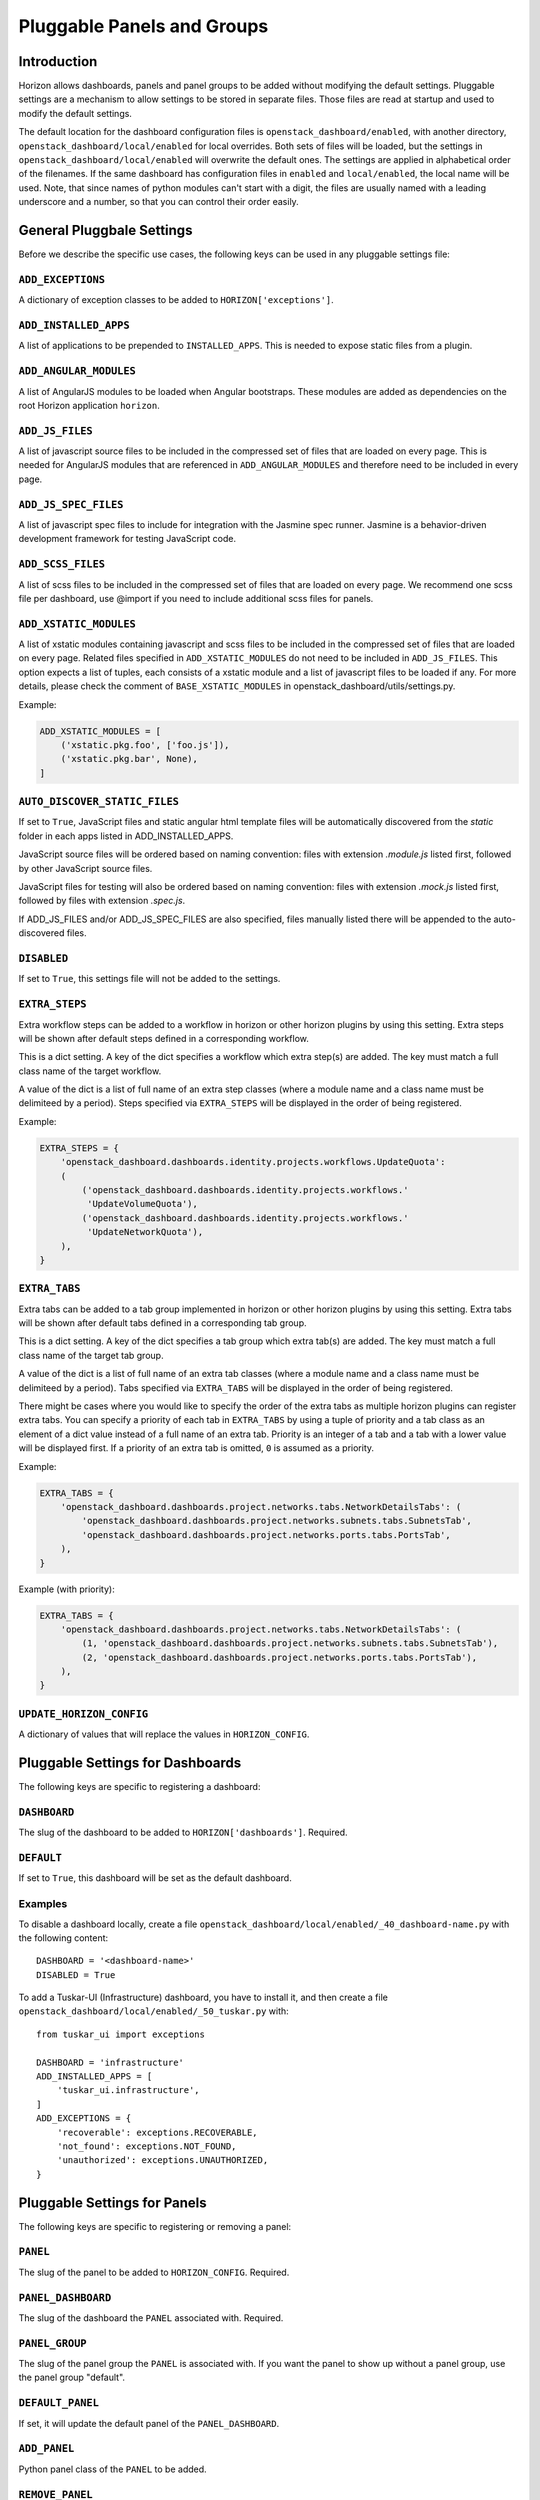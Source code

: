 .. _pluggable-settings-label:

===========================
Pluggable Panels and Groups
===========================

Introduction
============

Horizon allows dashboards, panels and panel groups to be added without
modifying the default settings. Pluggable settings are a mechanism to allow
settings to be stored in separate files.  Those files are read at startup and
used to modify the default settings.

The default location for the dashboard configuration files is
``openstack_dashboard/enabled``, with another directory,
``openstack_dashboard/local/enabled`` for local overrides. Both sets of files
will be loaded, but the settings in ``openstack_dashboard/local/enabled`` will
overwrite the default ones. The settings are applied in alphabetical order of
the filenames. If the same dashboard has configuration files in ``enabled`` and
``local/enabled``, the local name will be used. Note, that since names of
python modules can't start with a digit, the files are usually named with a
leading underscore and a number, so that you can control their order easily.

General Pluggbale Settings
==========================

Before we describe the specific use cases, the following keys can be used in
any pluggable settings file:

``ADD_EXCEPTIONS``
------------------

.. versionadded:: 2014.1(Icehouse)

A dictionary of exception classes to be added to ``HORIZON['exceptions']``.

``ADD_INSTALLED_APPS``
----------------------

.. versionadded:: 2014.1(Icehouse)

A list of applications to be prepended to ``INSTALLED_APPS``.
This is needed to expose static files from a plugin.

``ADD_ANGULAR_MODULES``
-----------------------

.. versionadded:: 2014.2(Juno)

A list of AngularJS modules to be loaded when Angular bootstraps. These modules
are added as dependencies on the root Horizon application ``horizon``.

``ADD_JS_FILES``
----------------

.. versionadded:: 2014.2(Juno)

A list of javascript source files to be included in the compressed set of files
that are loaded on every page. This is needed for AngularJS modules that are
referenced in ``ADD_ANGULAR_MODULES`` and therefore need to be included in
every page.

``ADD_JS_SPEC_FILES``
---------------------

.. versionadded:: 2015.1(Kilo)

A list of javascript spec files to include for integration with the Jasmine
spec runner. Jasmine is a behavior-driven development framework for testing
JavaScript code.

``ADD_SCSS_FILES``
------------------

.. versionadded:: 8.0.0(Liberty)

A list of scss files to be included in the compressed set of files that are
loaded on every page. We recommend one scss file per dashboard, use @import if
you need to include additional scss files for panels.


``ADD_XSTATIC_MODULES``
-----------------------

.. versionadded:: 14.0.0(Rocky)

A list of xstatic modules containing javascript and scss files to be included
in the compressed set of files that are loaded on every page. Related files
specified in ``ADD_XSTATIC_MODULES`` do not need to be included in
``ADD_JS_FILES``. This option expects a list of tuples, each consists of
a xstatic module and a list of javascript files to be loaded if any.
For more details, please check the comment of ``BASE_XSTATIC_MODULES``
in openstack_dashboard/utils/settings.py.

Example:

.. code-block:: python

   ADD_XSTATIC_MODULES = [
       ('xstatic.pkg.foo', ['foo.js']),
       ('xstatic.pkg.bar', None),
   ]

.. _auto_discover_static_files:

``AUTO_DISCOVER_STATIC_FILES``
------------------------------

.. versionadded:: 8.0.0(Liberty)

If set to ``True``, JavaScript files and static angular html template files
will be automatically discovered from the `static` folder in each apps listed
in ADD_INSTALLED_APPS.

JavaScript source files will be ordered based on naming convention: files with
extension `.module.js` listed first, followed by other JavaScript source files.

JavaScript files for testing will also be ordered based on naming convention:
files with extension `.mock.js` listed first, followed by files with extension
`.spec.js`.

If ADD_JS_FILES and/or ADD_JS_SPEC_FILES are also specified, files manually
listed there will be appended to the auto-discovered files.

``DISABLED``
------------

.. versionadded:: 2014.1(Icehouse)

If set to ``True``, this settings file will not be added to the settings.

``EXTRA_STEPS``
---------------

.. versionadded:: 14.0.0(Rocky)

Extra workflow steps can be added to a workflow in horizon or other
horizon plugins by using this setting. Extra steps will be shown after
default steps defined in a corresponding workflow.

This is a dict setting. A key of the dict specifies a workflow which extra
step(s) are added. The key must match a full class name of the target workflow.

A value of the dict is a list of full name of an extra step classes (where a
module name and a class name must be delimiteed by a period). Steps specified
via ``EXTRA_STEPS`` will be displayed in the order of being registered.

Example:

.. code-block:: python

   EXTRA_STEPS = {
       'openstack_dashboard.dashboards.identity.projects.workflows.UpdateQuota':
       (
           ('openstack_dashboard.dashboards.identity.projects.workflows.'
            'UpdateVolumeQuota'),
           ('openstack_dashboard.dashboards.identity.projects.workflows.'
            'UpdateNetworkQuota'),
       ),
   }

``EXTRA_TABS``
--------------

.. versionadded:: 14.0.0(Rocky)

Extra tabs can be added to a tab group implemented in horizon or other
horizon plugins by using this setting. Extra tabs will be shown after
default tabs defined in a corresponding tab group.

This is a dict setting. A key of the dict specifies a tab group which extra
tab(s) are added. The key must match a full class name of the target tab group.

A value of the dict is a list of full name of an extra tab classes (where a
module name and a class name must be delimiteed by a period). Tabs specified
via ``EXTRA_TABS`` will be displayed in the order of being registered.

There might be cases where you would like to specify the order of the extra
tabs as multiple horizon plugins can register extra tabs. You can specify a
priority of each tab in ``EXTRA_TABS`` by using a tuple of priority and a tab
class as an element of a dict value instead of a full name of an extra tab.
Priority is an integer of a tab and a tab with a lower value will be displayed
first. If a priority of an extra tab is omitted, ``0`` is assumed as a priority.

Example:

.. code-block:: python

   EXTRA_TABS = {
       'openstack_dashboard.dashboards.project.networks.tabs.NetworkDetailsTabs': (
           'openstack_dashboard.dashboards.project.networks.subnets.tabs.SubnetsTab',
           'openstack_dashboard.dashboards.project.networks.ports.tabs.PortsTab',
       ),
   }

Example (with priority):

.. code-block:: python

   EXTRA_TABS = {
       'openstack_dashboard.dashboards.project.networks.tabs.NetworkDetailsTabs': (
           (1, 'openstack_dashboard.dashboards.project.networks.subnets.tabs.SubnetsTab'),
           (2, 'openstack_dashboard.dashboards.project.networks.ports.tabs.PortsTab'),
       ),
   }

``UPDATE_HORIZON_CONFIG``
-------------------------

.. versionadded:: 2014.2(Juno)

A dictionary of values that will replace the values in ``HORIZON_CONFIG``.


Pluggable Settings for Dashboards
=================================

.. versionadded:: 2014.1(Icehouse)

The following keys are specific to registering a dashboard:


``DASHBOARD``
-------------

.. versionadded:: 2014.1(Icehouse)

The slug of the dashboard to be added to ``HORIZON['dashboards']``. Required.

``DEFAULT``
-----------

.. versionadded:: 2014.1(Icehouse)

If set to ``True``, this dashboard will be set as the default dashboard.


Examples
--------

To disable a dashboard locally, create a file
``openstack_dashboard/local/enabled/_40_dashboard-name.py`` with the following
content::

    DASHBOARD = '<dashboard-name>'
    DISABLED = True

To add a Tuskar-UI (Infrastructure) dashboard, you have to install it, and then
create a file ``openstack_dashboard/local/enabled/_50_tuskar.py`` with::

    from tuskar_ui import exceptions

    DASHBOARD = 'infrastructure'
    ADD_INSTALLED_APPS = [
        'tuskar_ui.infrastructure',
    ]
    ADD_EXCEPTIONS = {
        'recoverable': exceptions.RECOVERABLE,
        'not_found': exceptions.NOT_FOUND,
        'unauthorized': exceptions.UNAUTHORIZED,
    }


Pluggable Settings for Panels
=============================

.. versionadded:: 2014.1(Icehouse)

The following keys are specific to registering or removing a panel:

``PANEL``
---------

.. versionadded:: 2014.1(Icehouse)

The slug of the panel to be added to ``HORIZON_CONFIG``. Required.

``PANEL_DASHBOARD``
-------------------

.. versionadded:: 2014.1(Icehouse)

The slug of the dashboard the ``PANEL`` associated with. Required.


``PANEL_GROUP``
---------------

.. versionadded:: 2014.1(Icehouse)

The slug of the panel group the ``PANEL`` is associated with. If you want the
panel to show up without a panel group, use the panel group "default".

``DEFAULT_PANEL``
-----------------

.. versionadded:: 2014.1(Icehouse)

If set, it will update the default panel of the ``PANEL_DASHBOARD``.

``ADD_PANEL``
-------------

.. versionadded:: 2014.1(Icehouse)

Python panel class of the ``PANEL`` to be added.

``REMOVE_PANEL``
----------------

.. versionadded:: 2014.1(Icehouse)

If set to ``True``, the PANEL will be removed from PANEL_DASHBOARD/PANEL_GROUP.


Examples
--------

To add a new panel to the Admin panel group in Admin dashboard, create a file
``openstack_dashboard/local/enabled/_60_admin_add_panel.py`` with the following
content::

    PANEL = 'plugin_panel'
    PANEL_DASHBOARD = 'admin'
    PANEL_GROUP = 'admin'
    ADD_PANEL = 'test_panels.plugin_panel.panel.PluginPanel'

To remove Info panel from Admin panel group in Admin dashboard locally, create
a file ``openstack_dashboard/local/enabled/_70_admin_remove_panel.py`` with
the following content::

    PANEL = 'info'
    PANEL_DASHBOARD = 'admin'
    PANEL_GROUP = 'admin'
    REMOVE_PANEL = True

To change the default panel of Admin dashboard to Instances panel, create a
file ``openstack_dashboard/local/enabled/_80_admin_default_panel.py`` with the
following content::

    PANEL = 'instances'
    PANEL_DASHBOARD = 'admin'
    PANEL_GROUP = 'admin'
    DEFAULT_PANEL = 'instances'

Pluggable Settings for Panel Groups
===================================

.. versionadded:: 2014.1(Icehouse)


The following keys are specific to registering a panel group:

``PANEL_GROUP``
---------------

.. versionadded:: 2014.1(Icehouse)

The slug of the panel group to be added to ``HORIZON_CONFIG``. Required.

``PANEL_GROUP_NAME``
--------------------

.. versionadded:: 2014.1(Icehouse)

The display name of the PANEL_GROUP. Required.

``PANEL_GROUP_DASHBOARD``
-------------------------

.. versionadded:: 2014.1(Icehouse)

The slug of the dashboard the ``PANEL_GROUP`` associated with. Required.



Examples
--------

To add a new panel group to the Admin dashboard, create a file
``openstack_dashboard/local/enabled/_90_admin_add_panel_group.py`` with the
following content::

    PANEL_GROUP = 'plugin_panel_group'
    PANEL_GROUP_NAME = 'Plugin Panel Group'
    PANEL_GROUP_DASHBOARD = 'admin'
